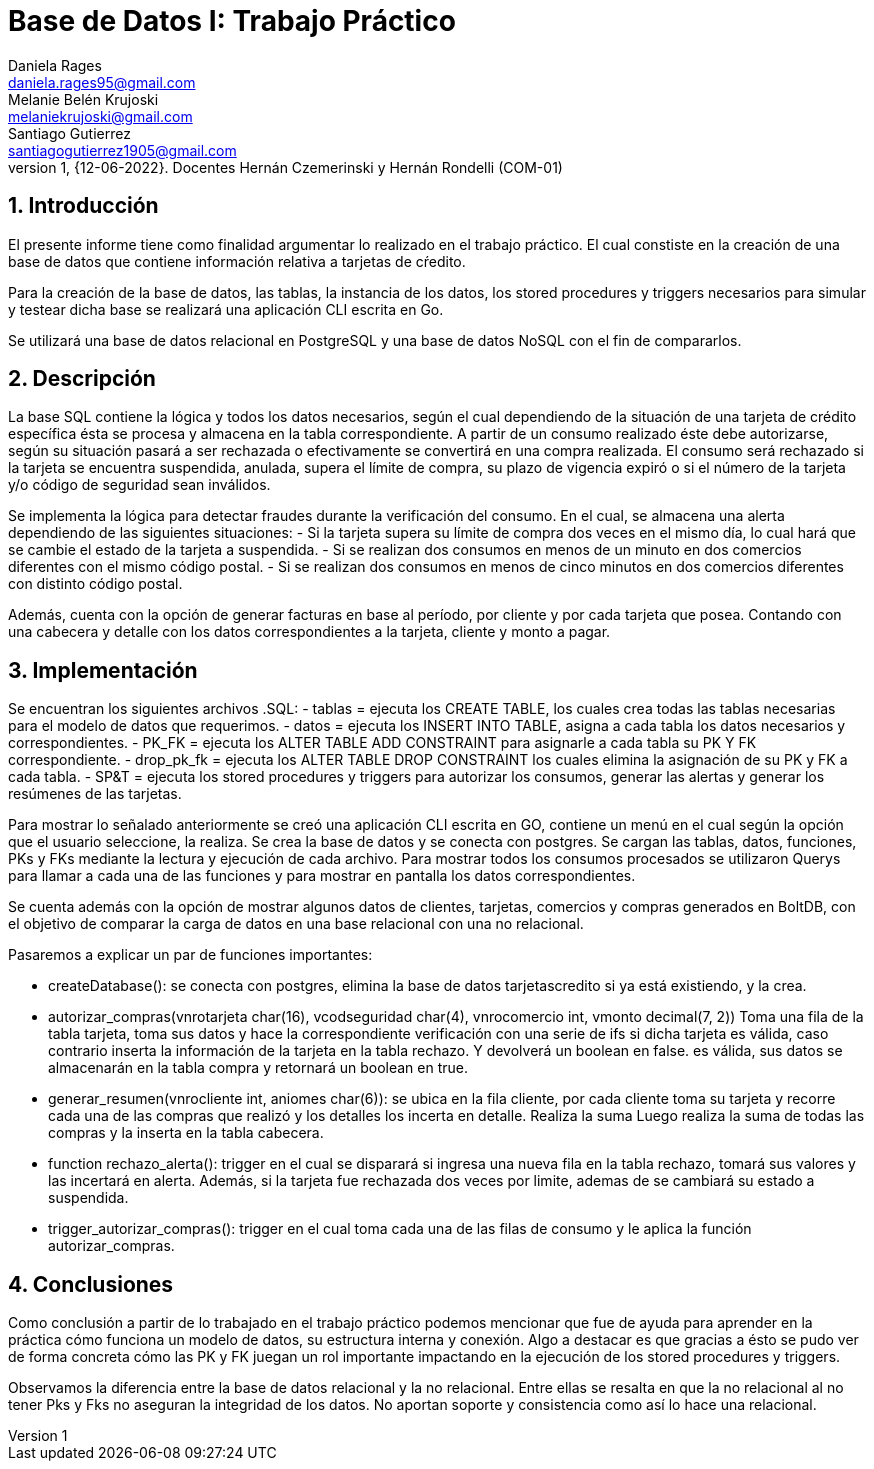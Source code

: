 = Base de Datos I: Trabajo Práctico
Daniela Rages <daniela.rages95@gmail.com>; Melanie Belén Krujoski <melaniekrujoski@gmail.com>; Santiago Gutierrez <santiagogutierrez1905@gmail.com>; 
v1, {12-06-2022}. Docentes Hernán Czemerinski y Hernán Rondelli (COM-01)
:title-page:
:numbered:
:source-highlighter: coderay
:tabsize: 4

== Introducción

El presente informe tiene como finalidad argumentar lo realizado en el trabajo práctico. El cual constiste en la creación de una base de datos que contiene información relativa a tarjetas de cŕedito.

Para la creación de la base de datos, las tablas, la instancia de los datos, los stored procedures y triggers necesarios para simular y testear dicha base se realizará una aplicación CLI escrita en Go.

Se utilizará una base de datos relacional en PostgreSQL y una base de datos NoSQL con el fin de compararlos. 

== Descripción

La base SQL contiene la lógica y todos los datos necesarios, según el cual dependiendo de la situación de una tarjeta de crédito específica ésta se procesa y almacena en la tabla correspondiente.
A partir de un consumo realizado éste debe autorizarse, según su situación pasará a ser rechazada o efectivamente se convertirá en una compra realizada.
El consumo será rechazado si la tarjeta se encuentra suspendida, anulada, supera el límite de compra, su plazo de vigencia expiró o si el número de la tarjeta y/o código de seguridad sean inválidos.

Se implementa la lógica para detectar fraudes durante la verificación del consumo.
En el cual, se almacena una alerta dependiendo de las siguientes situaciones:
- Si la tarjeta supera su límite de compra dos veces en el mismo día, lo cual hará que se cambie el estado de la tarjeta a suspendida.
- Si se realizan dos consumos en menos de un minuto en dos comercios diferentes con el mismo código postal.
- Si se realizan dos consumos en menos de cinco minutos en dos comercios diferentes con distinto código postal.

Además, cuenta con la opción de generar facturas en base al período, por cliente y por cada tarjeta que posea.
Contando con una cabecera y detalle con los datos correspondientes a la tarjeta, cliente y monto a pagar.

== Implementación

Se encuentran los siguientes archivos .SQL:
- tablas = ejecuta los CREATE TABLE, los cuales crea todas las tablas necesarias para el modelo de datos que requerimos.
- datos = ejecuta los INSERT INTO TABLE, asigna a cada tabla los datos necesarios y correspondientes.
- PK_FK = ejecuta los ALTER TABLE ADD CONSTRAINT para asignarle a cada tabla su PK Y FK correspondiente.
- drop_pk_fk = ejecuta los ALTER TABLE DROP CONSTRAINT los cuales elimina la asignación de su PK y FK a cada tabla.
- SP&T = ejecuta los stored procedures y triggers para autorizar los consumos, generar las alertas y generar los resúmenes de las tarjetas.

Para mostrar lo señalado anteriormente se creó una aplicación CLI escrita en GO, contiene un menú en el cual según la opción que el usuario seleccione, la realiza.
Se crea la base de datos y se conecta con postgres.
Se cargan las tablas, datos, funciones, PKs y FKs mediante la lectura y ejecución de cada archivo.
Para mostrar todos los consumos procesados se utilizaron Querys para llamar a cada una de las funciones y para mostrar en pantalla los datos correspondientes.

Se cuenta además con la opción de mostrar algunos datos de clientes, tarjetas, comercios y compras generados en BoltDB, con el objetivo de comparar la carga de datos en una base relacional con una no relacional.

Pasaremos a explicar un par de funciones importantes:

- createDatabase(): se conecta con postgres, elimina la base de datos tarjetascredito si ya está existiendo, y la crea.
- autorizar_compras(vnrotarjeta char(16), vcodseguridad char(4), vnrocomercio int, vmonto decimal(7, 2))    Toma una fila de la tabla tarjeta, toma sus datos y hace la correspondiente verificación con una serie de ifs si dicha tarjeta es válida, caso contrario inserta la información de la tarjeta en la tabla rechazo. Y devolverá un boolean en false.
 es válida, sus datos se almacenarán en la tabla compra y retornará un boolean en true. 
- generar_resumen(vnrocliente int, aniomes char(6)): se ubica en la fila cliente, por cada cliente toma su tarjeta y recorre cada una de las compras que realizó y los detalles los incerta en detalle. 
Realiza la suma
Luego realiza la suma de todas las compras y la inserta en la tabla cabecera.
- function rechazo_alerta(): trigger en el cual se disparará si ingresa una nueva fila en la tabla rechazo, tomará sus valores y las incertará en alerta.
Además, si la tarjeta fue rechazada dos veces por limite, ademas de se cambiará su estado a suspendida.
- trigger_autorizar_compras(): trigger en el cual toma cada una de las filas de consumo y le aplica la función autorizar_compras.

== Conclusiones

Como conclusión a partir de lo trabajado en el trabajo práctico podemos mencionar que fue de ayuda para aprender en la práctica cómo funciona un modelo de datos, su estructura interna y conexión.
Algo a destacar es que gracias a ésto se pudo ver de forma concreta cómo las PK y FK juegan un rol importante impactando en la ejecución de los stored procedures y triggers.

Observamos la diferencia entre la base de datos relacional y la no relacional. Entre ellas se resalta en que la no relacional al no tener Pks y Fks no aseguran la integridad de los datos. No aportan soporte y consistencia como así lo hace una relacional.

